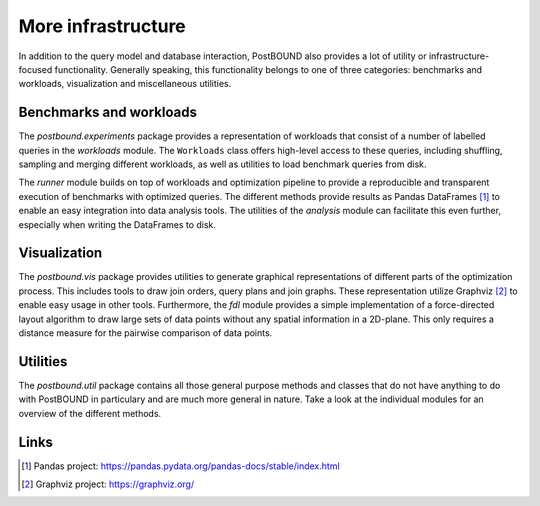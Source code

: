 More infrastructure
===================

In addition to the query model and database interaction, PostBOUND also provides a lot of utility or infrastructure-focused
functionality. Generally speaking, this functionality belongs to one of three categories: benchmarks and workloads,
visualization and miscellaneous utilities.


Benchmarks and workloads
------------------------

The `postbound.experiments` package provides a representation of workloads that consist of a number of labelled queries in the
`workloads` module. The ``Workloads`` class offers high-level access to these queries, including shuffling, sampling and
merging different workloads, as well as utilities to load benchmark queries from disk.

The `runner` module builds on top of workloads and optimization pipeline to provide a reproducible and transparent execution
of benchmarks with optimized queries. The different methods provide results as Pandas DataFrames [1]_ to enable an easy
integration into data analysis tools. The utilities of the `analysis` module can facilitate this even further, especially when
writing the DataFrames to disk.


Visualization
--------------

The `postbound.vis` package provides utilities to generate graphical representations of different parts of the optimization
process. This includes tools to draw join orders, query plans and join graphs. These representation utilize Graphviz [2]_ to
enable easy usage in other tools. Furthermore, the `fdl` module provides a simple implementation of a force-directed layout
algorithm to draw large sets of data points without any spatial information in a 2D-plane. This only requires a distance
measure for the pairwise comparison of data points.


Utilities
---------

The `postbound.util` package contains all those general purpose methods and classes that do not have anything to do with
PostBOUND in particulary and are much more general in nature. Take a look at the individual modules for an overview of the
different methods.

Links
-----

.. [1] Pandas project: https://pandas.pydata.org/pandas-docs/stable/index.html
.. [2] Graphviz project: https://graphviz.org/
